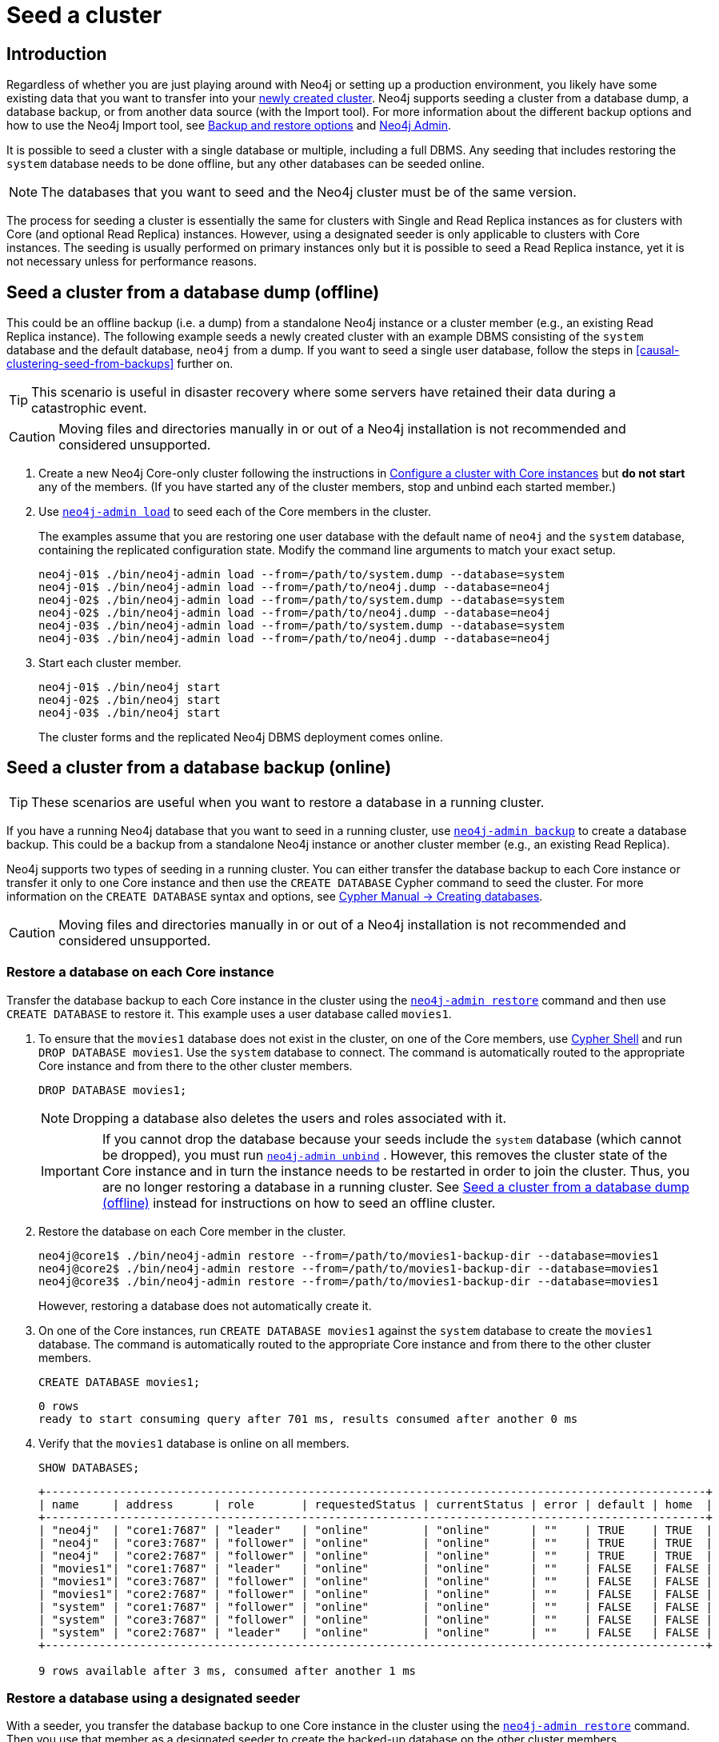 :description: How to seed a new Neo4j cluster with existing data.
[role=enterprise-edition]
[[clustering-seed]]
= Seed a cluster
:description: How to seed a new Neo4j cluster with existing data.


[[clustering-seed-introduction]]
== Introduction

Regardless of whether you are just playing around with Neo4j or setting up a production environment, you likely have some existing data that you want to transfer into your xref:clustering/deploy.adoc[newly created cluster].
Neo4j supports seeding a cluster from a database dump, a database backup, or from another data source (with the Import tool).
For more information about the different backup options and how to use the Neo4j Import tool, see xref:backup-restore/planning.adoc#backup-restore-options[Backup and restore options] and xref:tools/neo4j-admin/index.adoc[Neo4j Admin].

It is possible to seed a cluster with a single database or multiple, including a full DBMS.
Any seeding that includes restoring the `system` database needs to be done offline, but any other databases can be seeded online.

[NOTE]
====
The databases that you want to seed and the Neo4j cluster must be of the same version.
====

The process for seeding a cluster is essentially the same for clusters with Single and Read Replica instances as for clusters with Core (and optional Read Replica) instances.
However, using a designated seeder is only applicable to clusters with Core instances.
The seeding is usually performed on primary instances only but it is possible to seed a Read Replica instance, yet it is not necessary unless for performance reasons.

[[clustering-seed-from-dump]]
== Seed a cluster from a database dump (offline)

This could be an offline backup (i.e. a dump) from a standalone Neo4j instance or a cluster member (e.g., an existing Read Replica instance).
The following example seeds a newly created cluster with an example DBMS consisting of the `system` database and the default database, `neo4j` from a dump.
If you want to seed a single user database, follow the steps in <<causal-clustering-seed-from-backups>> further on.


[TIP]
====
This scenario is useful in disaster recovery where some servers have retained their data during a catastrophic event.
====

[CAUTION]
====
Moving files and directories manually in or out of a Neo4j installation is not recommended and considered unsupported.
====

. Create a new Neo4j Core-only cluster following the instructions in xref:clustering/deploy.adoc#clustering-new-core-instance-cluster[Configure a cluster with Core instances] but *do not start* any of the members.
(If you have started any of the cluster members, stop and unbind each started member.)
. Use xref:backup-restore/restore-dump.adoc[`neo4j-admin load`] to seed each of the Core members in the cluster.
+
The examples assume that you are restoring one user database with the default name of `neo4j` and the `system` database, containing the replicated configuration state.
Modify the command line arguments to match your exact setup.
+
[source, shell]
----
neo4j-01$ ./bin/neo4j-admin load --from=/path/to/system.dump --database=system
neo4j-01$ ./bin/neo4j-admin load --from=/path/to/neo4j.dump --database=neo4j
neo4j-02$ ./bin/neo4j-admin load --from=/path/to/system.dump --database=system
neo4j-02$ ./bin/neo4j-admin load --from=/path/to/neo4j.dump --database=neo4j
neo4j-03$ ./bin/neo4j-admin load --from=/path/to/system.dump --database=system
neo4j-03$ ./bin/neo4j-admin load --from=/path/to/neo4j.dump --database=neo4j
----
+
. Start each cluster member.
+
[source, shell]
----
neo4j-01$ ./bin/neo4j start
neo4j-02$ ./bin/neo4j start
neo4j-03$ ./bin/neo4j start
----
+
The cluster forms and the replicated Neo4j DBMS deployment comes online.

[[clustering-seed-from-backups]]
== Seed a cluster from a database backup (online)

[TIP]
====
These scenarios are useful when you want to restore a database in a running cluster.
====

If you have a running Neo4j database that you want to seed in a running cluster, use xref:backup-restore/online-backup.adoc[`neo4j-admin backup`] to create a database backup.
This could be a backup from a standalone Neo4j instance or another cluster member (e.g., an existing Read Replica).

Neo4j supports two types of seeding in a running cluster.
You can either transfer the database backup to each Core instance or transfer it only to one Core instance and then use the `CREATE DATABASE` Cypher command to seed the cluster.
For more information on the `CREATE DATABASE` syntax and options, see link:{neo4j-docs-base-uri}/cypher-manual/{page-version}/administration/databases/#administration-databases-create-database[Cypher Manual -> Creating databases].

[CAUTION]
====
Moving files and directories manually in or out of a Neo4j installation is not recommended and considered unsupported.
====

[[clustering-seed-each-from-backups]]
=== Restore a database on each Core instance

Transfer the database backup to each Core instance in the cluster using the xref:backup-restore/restore-backup.adoc[`neo4j-admin restore`] command and then use `CREATE DATABASE` to restore it.
This example uses a user database called `movies1`.

. To ensure that the `movies1` database does not exist in the cluster, on one of the Core members, use xref:tools/cypher-shell.adoc[Cypher Shell] and run `DROP DATABASE movies1`.
Use the `system` database to connect.
The command is automatically routed to the appropriate Core instance and from there to the other cluster members.
+
[source, cypher, role=noplay]
----
DROP DATABASE movies1;
----
+
[NOTE]
====
Dropping a database also deletes the users and roles associated with it.
====
+
[IMPORTANT]
====
If you cannot drop the database because your seeds include the `system` database (which cannot be dropped), you must run xref:tools/neo4j-admin/unbind.adoc[`neo4j-admin unbind`] .
However, this removes the cluster state of the Core instance and in turn the instance needs to be restarted in order to join the cluster.
Thus, you are no longer restoring a database in a running cluster.
See xref:clustering/seed.adoc#clustering-seed-from-dump[Seed a cluster from a database dump (offline)] instead for instructions on how to seed an offline cluster.
====
. Restore the database on each Core member in the cluster.
+
[source, shell]
----
neo4j@core1$ ./bin/neo4j-admin restore --from=/path/to/movies1-backup-dir --database=movies1
neo4j@core2$ ./bin/neo4j-admin restore --from=/path/to/movies1-backup-dir --database=movies1
neo4j@core3$ ./bin/neo4j-admin restore --from=/path/to/movies1-backup-dir --database=movies1
----
+
However, restoring a database does not automatically create it.
. On one of the Core instances, run `CREATE DATABASE movies1` against the `system` database to create the `movies1` database.
The command is automatically routed to the appropriate Core instance and from there to the other cluster members.
+
[source, cypher, role=noplay]
----
CREATE DATABASE movies1;
----
+
[queryresult]
----
0 rows
ready to start consuming query after 701 ms, results consumed after another 0 ms
----
. Verify that the `movies1` database is online on all members.
+
[source, cypher, role=noplay]
----
SHOW DATABASES;
----
+
[queryresult]
----
+--------------------------------------------------------------------------------------------------+
| name     | address      | role       | requestedStatus | currentStatus | error | default | home  |
+--------------------------------------------------------------------------------------------------+
| "neo4j"  | "core1:7687" | "leader"   | "online"        | "online"      | ""    | TRUE    | TRUE  |
| "neo4j"  | "core3:7687" | "follower" | "online"        | "online"      | ""    | TRUE    | TRUE  |
| "neo4j"  | "core2:7687" | "follower" | "online"        | "online"      | ""    | TRUE    | TRUE  |
| "movies1"| "core1:7687" | "leader"   | "online"        | "online"      | ""    | FALSE   | FALSE |
| "movies1"| "core3:7687" | "follower" | "online"        | "online"      | ""    | FALSE   | FALSE |
| "movies1"| "core2:7687" | "follower" | "online"        | "online"      | ""    | FALSE   | FALSE |
| "system" | "core1:7687" | "follower" | "online"        | "online"      | ""    | FALSE   | FALSE |
| "system" | "core3:7687" | "follower" | "online"        | "online"      | ""    | FALSE   | FALSE |
| "system" | "core2:7687" | "leader"   | "online"        | "online"      | ""    | FALSE   | FALSE |
+--------------------------------------------------------------------------------------------------+

9 rows available after 3 ms, consumed after another 1 ms
----

[[clustering-seed-all-from-backups]]
=== Restore a database using a designated seeder

With a seeder, you transfer the database backup to one Core instance in the cluster using the xref:backup-restore/restore-backup.adoc[`neo4j-admin restore`] command.
Then you use that member as a designated seeder to create the backed-up database on the other cluster members.

This example uses a user database called `movies1` and a cluster that consists of three Core instances.
The `movies1` database *does not* exist on any of the cluster members.

If a database with the same name as your backup already exists in your cluster, see step 1 in xref:clustering/seed.adoc#clustering-seed-each-from-backups[Restore a database on each Core instance] for details on how to drop it.

. Restore the `movies1` database on one of the Core instances.
In this example, you use the `core1` member.
+
[source, shell]
----
neo4j@core1$ ./bin/neo4j-admin restore --from=/path/to/movies1-backup-dir --database=movies1
----
. Find the server ID of `core1` by logging in to Cypher Shell and running `dbms.cluster.overview()`.
Use any database to connect.
+
[source, cypher, role=noplay]
----
CALL dbms.cluster.overview();
----
+
[queryresult]
----
+----------------------------------------------------------------------------------------------------------------------------------------+
| id                                     | addresses                                  | databases                               | groups |
+----------------------------------------------------------------------------------------------------------------------------------------+
| "8e07406b-90b3-4311-a63f-85c45af63583" | ["bolt://core1:7687", "http://core1:7474"] | {neo4j: "LEADER", system: "FOLLOWER"}   | []     |
| "aeb6debe-d3ea-4644-bd68-304236f3813b" | ["bolt://core3:7687", "http://core3:7474"] | {neo4j: "FOLLOWER", system: "FOLLOWER"} | []     |
| "b99ff25e-dc64-4c9c-8a50-ebc1aa0053cf" | ["bolt://core2:7687", "http://core2:7474"] | {neo4j: "FOLLOWER", system: "LEADER"}   | []     |
+----------------------------------------------------------------------------------------------------------------------------------------+
----
. On one of the Core instances, use the `system` database and create the database `movies1` using the server ID of `core1`.
The command is automatically routed to the appropriate Core instance and from there to the other cluster members.
If the `movies1` database is of considerable size, the execution of the command can take some time.
+
[source, cypher, role=noplay]
----
CREATE DATABASE movies1 OPTIONS {existingData: 'use', existingDataSeedInstance: '8e07406b-90b3-4311-a63f-85c45af63583'};
----
+
[queryresult]
----
0 rows
ready to start consuming query after 701 ms, results consumed after another 0 ms
----
. Verify that the `movies1` database is online on all cluster members.
+
[source, cypher, role=noplay]
----
SHOW DATABASES;
----
+
[queryresult]
----
+--------------------------------------------------------------------------------------------------+
| name     | address      | role       | requestedStatus | currentStatus | error | default | home  |
+--------------------------------------------------------------------------------------------------+
| "neo4j"  | "core1:7687" | "leader"   | "online"        | "online"      | ""    | TRUE    | TRUE  |
| "neo4j"  | "core3:7687" | "follower" | "online"        | "online"      | ""    | TRUE    | TRUE  |
| "neo4j"  | "core2:7687" | "follower" | "online"        | "online"      | ""    | TRUE    | TRUE  |
| "movies1"| "core1:7687" | "leader"   | "online"        | "online"      | ""    | FALSE   | FALSE |
| "movies1"| "core3:7687" | "follower" | "online"        | "online"      | ""    | FALSE   | FALSE |
| "movies1"| "core2:7687" | "follower" | "online"        | "online"      | ""    | FALSE   | FALSE |
| "system" | "core1:7687" | "follower" | "online"        | "online"      | ""    | FALSE   | FALSE |
| "system" | "core3:7687" | "follower" | "online"        | "online"      | ""    | FALSE   | FALSE |
| "system" | "core2:7687" | "leader"   | "online"        | "online"      | ""    | FALSE   | FALSE |
+--------------------------------------------------------------------------------------------------+

9 rows available after 3 ms, consumed after another 1 ms
----

[[clustering-seed-import]]
== Seed a cluster using the import tool

To create a cluster based on imported data, it is recommended to first import the data into a standalone Neo4j DBMS and then use an offline backup to seed the cluster.

. Import the data.
.. Deploy a standalone Neo4j DBMS.
.. Import the data using the xref:tools/neo4j-admin/neo4j-admin-import.adoc[import tool].
. Use xref:backup-restore/offline-backup.adoc[`neo4j-admin dump`] to create an offline backup of the `neo4j` database.
. Seed a new cluster using the instructions in xref:clustering/seed.adoc#clustering-seed-from-dump[Seed a cluster from a database dump (offline)].
+
Skip the `system` database in this scenario since it is not needed.










// . Delete any databases with names conflicting with the ones in your seeds by using the Cypher command `DROP DATABASE <database-name` against the `system` database. +
// The command is automatically routed to the appropriate Core instance and from there to the other cluster members.
// +
// [NOTE]
// ====
// Dropping a database also deletes the users and roles associated with it.

// If you cannot delete the database because Neo4j is not running or because your seeds include the `system` database (which cannot be dropped), you must run `neo4j-admin unbind` as described xref:tools/neo4j-admin/unbind.adoc[here].

// . Run `neo4j-admin unbind` to turn the cluster members into standalone instances by removing their cluster state.
// Otherwise, the store files you have (post restore) will be out of sync with the cluster state you have for that database, leading to logical corruption.
// . Remove the store and transaction log files for the database in question.
// The locations of these files may be xref:reference/configuration-settings.adoc#config_dbms.directories.logs[configured].
// ====
